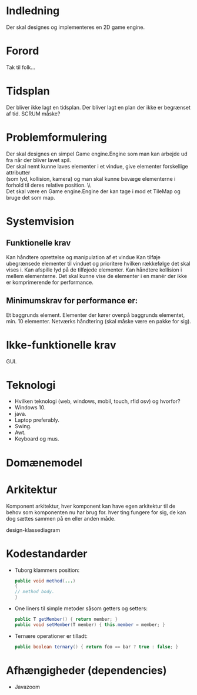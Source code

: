 * Indledning 
  Der skal designes og implementeres en 2D game engine.
 
* Forord 
  Tak til folk… 

  
* Tidsplan
  Der bliver ikke lagt en tidsplan. Der bliver lagt en plan der ikke er begrænset af tid. SCRUM måske?

* Problemformulering 
  Der skal designes en simpel Game engine.Engine som man kan arbejde ud fra når der bliver lavet spil. \\
  Der skal nemt kunne laves elementer i et vindue, give elementer forskellige attributter \\
  (som lyd, kollision, kamera) og man skal kunne bevæge elementerne i forhold til deres relative position. \\\\
  
  Det skal være en Game engine.Engine der kan tage i mod et TileMap og bruge det som map.

 
* Systemvision 
** Funktionelle krav 
   Kan håndtere oprettelse og manipulation af et vindue
   Kan tilføje ubegrænsede elementer til vinduet og prioritere hvilken rækkefølge det skal vises i.
   Kan afspille lyd på de tilføjede elementer.
   Kan håndtere kollision i mellem elementerne.
   Det skal kunne vise de elementer i en manér der ikke er komprimerende for performance. 
** Minimumskrav for performance er:
   Et baggrunds element.
   Elementer der kører ovenpå baggrunds elementet, min. 10 elementer.
   Netværks håndtering (skal måske være en pakke for sig).

* Ikke-funktionelle krav 
  GUI.

* Teknologi  
- Hvilken teknologi (web, windows, mobil, touch, rfid osv) og hvorfor?
- Windows 10.
- java.
- Laptop preferably.
- Swing.
- Awt.
- Keyboard og mus.
 

* Domænemodel 

* Arkitektur 
  Komponent arkitektur, hver komponent kan have egen arkitektur til de behov som komponenten nu har brug for. hver ting fungere for sig, de kan dog sættes sammen på en eller anden måde.

  design-klassediagram 

* Kodestandarder 
- Tuborg klammers position:
   #+BEGIN_SRC java 
      public void method(...)
      {
      // method body.
      }
   #+END_SRC
   
- One liners til simple metoder såsom getters og setters:
   #+BEGIN_SRC java
      public T getMember() { return member; }
      public void setMember(T member) { this.member = member; }
   #+END_SRC
   
- Ternære operationer er tilladt:
   #+BEGIN_SRC java
      public boolean ternary() { return foo == bar ? true : false; }
   #+END_SRC

* Afhængigheder (dependencies)
  - Javazoom
   

